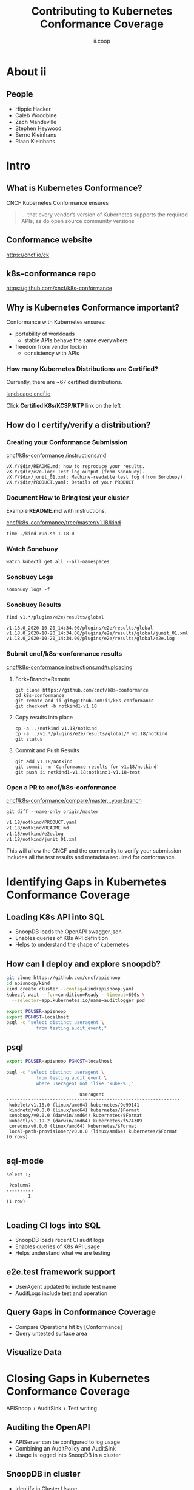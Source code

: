 #+TITLE: Contributing to Kubernetes Conformance Coverage
#+AUTHOR: ii.coop

* doc notes                                                        :noexport:
ii @ Kubecon 2020 North America

This presentation should be available as:

https://docs.apisnoop.io/presentations/kubecon-2020-north-america.html

This presentation should be run from within sharing.io cluster.

This will allow the tmate block/sessions to work correctly.

* About ii
** People
- Hippie Hacker
- Caleb Woodbine
- Zach Mandeville
- Stephen Heywood
- Berno Kleinhans
- Riaan Kleinhans
* Intro
** What is Kubernetes Conformance?

CNCF Kubernetes Conformance ensures

#+begin_quote
... that every vendor’s version of Kubernetes supports the required APIs, as do open source community versions
#+end_quote

** Conformance website

#+NAME: Conformance-Kubernetes
[[./kubecon-2020-north-america-ck.png]]

https://cncf.io/ck

** k8s-conformance repo

#+NAME: Kubernetes Conformance repo
[[./kubecon-2020-north-america-conformance-repo.png]]

https://github.com/cncf/k8s-conformance

** Why is Kubernetes Conformance important?

Conformance with Kubernetes ensures:

- portability of workloads
  - stable APIs behave the same everywhere
- freedom from vendor lock-in
  - consistency with APIs

*** How many Kubernetes Distributions are Certified?

Currently, there are ~67 certified distributions.

[[https://landscape.cncf.io/category=platform&format=card-mode&grouping=category][landscape.cncf.io]]

[[./kubecon-2020-north-america-landscape.png]]

Click *Certified K8s/KCSP/KTP* link on the left
** How do I certify/verify a distribution?
*** Creating your Conformance Submission

[[https://github.com/cncf/k8s-conformance/blob/master/instructions.md][cncf/k8s-conformance /instructions.md]]

#+begin_example
vX.Y/$dir/README.md: how to reproduce your results.
vX.Y/$dir/e2e.log: Test log output (from Sonobuoy).
vX.Y/$dir/junit_01.xml: Machine-readable test log (from Sonobuoy).
vX.Y/$dir/PRODUCT.yaml: Details of your PRODUCT
#+end_example

*** Document How to Bring test your cluster

Example *README.md* with instructions:

[[https://github.com/cncf/k8s-conformance/tree/master/v1.18/kind][cncf/k8s-conformance/tree/master/v1.18/kind]]

   #+begin_src tmate :window kind
     time ./kind-run.sh 1.18.0
   #+end_src

*** Watch Sonobuoy
   #+begin_src tmate :window watch
     watch kubectl get all --all-namespaces
   #+end_src
*** Sonobuoy Logs
   #+begin_src tmate :window log
     sonobuoy logs -f
   #+end_src
*** Sonobuoy Results
    #+begin_src tmate :window results
      find v1.*/plugins/e2e/results/global
    #+end_src

    #+RESULTS:
    #+begin_example
    v1.18.0_2020-10-20_14:34.00/plugins/e2e/results/global
    v1.18.0_2020-10-20_14:34.00/plugins/e2e/results/global/junit_01.xml
    v1.18.0_2020-10-20_14:34.00/plugins/e2e/results/global/e2e.log
    #+end_example
*** Submit cncf/k8s-conformance results

[[https://github.com/cncf/k8s-conformance/blob/master/instructions.md#uploading][cncf/k8s-conformance instructions.md#uploading]]

**** Fork+Branch+Remote
    #+begin_src tmate :window fork
      git clone https://github.com/cncf/k8s-conformance
      cd k8s-conformance
      git remote add ii git@github.com:ii/k8s-conformance
      git checkout -b notkind1-v1.18
    #+end_src
**** Copy results into place
    #+begin_src tmate :window copy :prologue "cd k8s-conformance"
      cp -a ../notkind v1.18/notkind
      cp -a ../v1.*/plugins/e2e/results/global/* v1.18/notkind
      git status
    #+end_src
**** Commit and Push Results
    #+begin_src tmate :window push :prologue "cd k8s-conformance"
      git add v1.18/notkind
      git commit -m 'Conformance results for v1.18/notkind'
      git push ii notkind1-v1.18:notkind1-v1.18-test
    #+end_src
*** Open a PR to cncf/k8s-conformance
[[https://github.com/cncf/k8s-conformance/compare/master...ii:notkind-v1.18-test][cncf/k8s-conformance/compare/master...your:branch]]

    #+begin_src tmate :dir k8s-conformance :window push
      git diff --name-only origin/master
    #+end_src

    #+RESULTS:
    #+begin_src bash
    v1.18/notkind/PRODUCT.yaml
    v1.18/notkind/README.md
    v1.18/notkind/e2e.log
    v1.18/notkind/junit_01.xml
    #+end_src
    #+begin_notes
This will allow the CNCF and the community to verify
your submission includes all the test results and metadata
required for conformance.
    #+end_notes

* Identifying Gaps in Kubernetes Conformance Coverage
** Loading K8s API into SQL

- SnoopDB loads the OpenAPI swagger.json
- Enables queries of K8s API definition
- Helps to understand the shape of kubernetes
** How can I deploy and explore snoopdb?

   #+begin_src bash :eval never
     git clone https://github.com/cncf/apisnoop
     cd apisnoop/kind
     kind create cluster --config=kind+apisnoop.yaml
     kubectl wait --for=condition=Ready --timeout=600s \
       --selector=app.kubernetes.io/name=auditlogger pod
   #+end_src

   #+begin_src bash :eval never
     export PGUSER=apisnoop
     export PGHOST=localhost
     psql -c "select distinct useragent \
                from testing.audit_event;"
   #+end_src

** psql

   #+begin_src bash :eval never
      export PGUSER=apisnoop PGHOST=localhost
   #+end_src

   #+begin_src bash :var PGHOST="localhost" :var PGUSER="apisnoop" :prologue "export PGHOST PGUSER" :wrap example
      psql -c "select distinct useragent \
                 from testing.audit_event \
                 where useragent not ilike 'kube-%';"
   #+end_src

   #+RESULTS:
   #+begin_example
                              useragent
   ----------------------------------------------------------------
    kubelet/v1.18.0 (linux/amd64) kubernetes/9e99141
    kindnetd/v0.0.0 (linux/amd64) kubernetes/$Format
    sonobuoy/v0.0.0 (darwin/amd64) kubernetes/$Format
    kubectl/v1.19.2 (darwin/amd64) kubernetes/f574309
    coredns/v0.0.0 (linux/amd64) kubernetes/$Format
    local-path-provisioner/v0.0.0 (linux/amd64) kubernetes/$Format
   (6 rows)

   #+end_example

** sql-mode

   #+begin_src sql-mode
     select 1;
   #+end_src

   #+RESULTS:
   #+begin_SRC example
    ?column?
   ----------
           1
   (1 row)

   #+end_SRC

** Loading CI logs into SQL
- SnoopDB loads recent CI audit logs
- Enables queries of K8s API usage
- Helps understand what we are testing

** e2e.test framework support
- UserAgent updated to include test name
- AuditLogs include test and operation

** Query Gaps in Conformance Coverage
- Compare Operations hit by [Conformance]
- Query untested surface area

** Visualize Data

* Closing Gaps in Kubernetes Conformance Coverage
APISnoop + AuditSink + Test writing
** Auditing the OpenAPI
- APIServer can be configured to log usage
- Combining an AuditPolicy and AuditSink
- Usage is logged into SnoopDB in a cluster
** SnoopDB in cluster
- Identify in Cluster Usage
- Focus on hitting Gaps in API
** MockTest Demo

* Preventing gaps in Kubernetes Conformance Coverage
prow.cncf.io
**

* Verifying Cloud Provider Submission
prow.cncf.io

For every vendor and distribution to be marked as official, tests must be run against the Kubernetes cluster to verify it's APIs behave in a given way per the test.

* Footnotes

#+REVEAL_ROOT: https://cdnjs.cloudflare.com/ajax/libs/reveal.js/3.9.2
#+NOREVEAL_ROOT: https://raw.githubusercontent.com/hakimel/reveal.js/3.9.2/
# #+REVEAL_TITLE_SLIDE:
#+NOREVEAL_DEFAULT_FRAG_STYLE: YY
#+NOREVEAL_EXTRA_CSS: YY
#+NOREVEAL_EXTRA_JS: YY
#+REVEAL_HLEVEL: 2
#+REVEAL_MARGIN: 0.1
#+REVEAL_WIDTH: 1000
#+REVEAL_HEIGHT: 600
#+REVEAL_MAX_SCALE: 3.5
#+REVEAL_MIN_SCALE: 0.2
#+REVEAL_PLUGINS: (markdown notes highlight multiplex)
#+REVEAL_SLIDE_NUMBER: ""
#+REVEAL_SPEED: 1
#+REVEAL_THEME: moon
#+REVEAL_THEME_OPTIONS: beige|black|blood|league|moon|night|serif|simple|sky|solarized|white
#+REVEAL_TRANS: cube
#+REVEAL_TRANS_OPTIONS: none|cube|fade|concave|convex|page|slide|zoom

#+OPTIONS: num:nil
#+OPTIONS: toc:nil
#+OPTIONS: mathjax:Y
#+OPTIONS: reveal_single_file:nil
#+OPTIONS: reveal_control:t
#+OPTIONS: reveal-progress:t
#+OPTIONS: reveal_history:nil
#+OPTIONS: reveal_center:t
#+OPTIONS: reveal_rolling_links:nil
#+OPTIONS: reveal_keyboard:t
#+OPTIONS: reveal_overview:t
